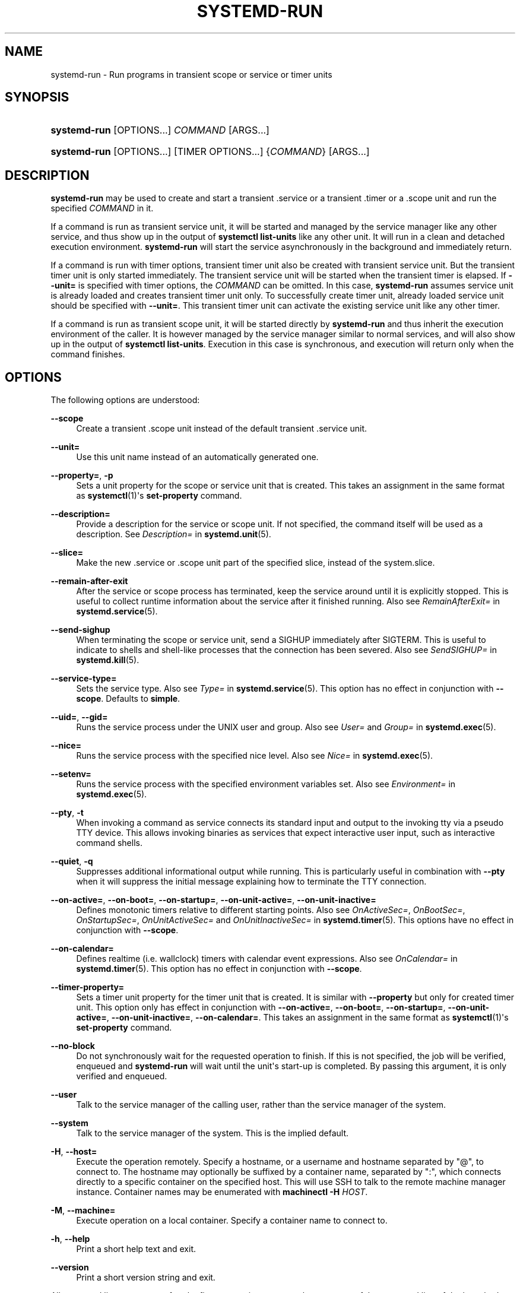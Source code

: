 '\" t
.TH "SYSTEMD\-RUN" "1" "" "systemd 221" "systemd-run"
.\" -----------------------------------------------------------------
.\" * Define some portability stuff
.\" -----------------------------------------------------------------
.\" ~~~~~~~~~~~~~~~~~~~~~~~~~~~~~~~~~~~~~~~~~~~~~~~~~~~~~~~~~~~~~~~~~
.\" http://bugs.debian.org/507673
.\" http://lists.gnu.org/archive/html/groff/2009-02/msg00013.html
.\" ~~~~~~~~~~~~~~~~~~~~~~~~~~~~~~~~~~~~~~~~~~~~~~~~~~~~~~~~~~~~~~~~~
.ie \n(.g .ds Aq \(aq
.el       .ds Aq '
.\" -----------------------------------------------------------------
.\" * set default formatting
.\" -----------------------------------------------------------------
.\" disable hyphenation
.nh
.\" disable justification (adjust text to left margin only)
.ad l
.\" -----------------------------------------------------------------
.\" * MAIN CONTENT STARTS HERE *
.\" -----------------------------------------------------------------
.SH "NAME"
systemd-run \- Run programs in transient scope or service or timer units
.SH "SYNOPSIS"
.HP \w'\fBsystemd\-run\fR\ 'u
\fBsystemd\-run\fR [OPTIONS...] \fICOMMAND\fR\ [ARGS...] 
.HP \w'\fBsystemd\-run\fR\ 'u
\fBsystemd\-run\fR [OPTIONS...] [TIMER\ OPTIONS...] {\fICOMMAND\fR} [ARGS...]
.SH "DESCRIPTION"
.PP
\fBsystemd\-run\fR
may be used to create and start a transient
\&.service
or a transient
\&.timer
or a
\&.scope
unit and run the specified
\fICOMMAND\fR
in it\&.
.PP
If a command is run as transient service unit, it will be started and managed by the service manager like any other service, and thus show up in the output of
\fBsystemctl list\-units\fR
like any other unit\&. It will run in a clean and detached execution environment\&.
\fBsystemd\-run\fR
will start the service asynchronously in the background and immediately return\&.
.PP
If a command is run with timer options, transient timer unit also be created with transient service unit\&. But the transient timer unit is only started immediately\&. The transient service unit will be started when the transient timer is elapsed\&. If
\fB\-\-unit=\fR
is specified with timer options, the
\fICOMMAND\fR
can be omitted\&. In this case,
\fBsystemd\-run\fR
assumes service unit is already loaded and creates transient timer unit only\&. To successfully create timer unit, already loaded service unit should be specified with
\fB\-\-unit=\fR\&. This transient timer unit can activate the existing service unit like any other timer\&.
.PP
If a command is run as transient scope unit, it will be started directly by
\fBsystemd\-run\fR
and thus inherit the execution environment of the caller\&. It is however managed by the service manager similar to normal services, and will also show up in the output of
\fBsystemctl list\-units\fR\&. Execution in this case is synchronous, and execution will return only when the command finishes\&.
.SH "OPTIONS"
.PP
The following options are understood:
.PP
\fB\-\-scope\fR
.RS 4
Create a transient
\&.scope
unit instead of the default transient
\&.service
unit\&.
.RE
.PP
\fB\-\-unit=\fR
.RS 4
Use this unit name instead of an automatically generated one\&.
.RE
.PP
\fB\-\-property=\fR, \fB\-p\fR
.RS 4
Sets a unit property for the scope or service unit that is created\&. This takes an assignment in the same format as
\fBsystemctl\fR(1)\*(Aqs
\fBset\-property\fR
command\&.
.RE
.PP
\fB\-\-description=\fR
.RS 4
Provide a description for the service or scope unit\&. If not specified, the command itself will be used as a description\&. See
\fIDescription=\fR
in
\fBsystemd.unit\fR(5)\&.
.RE
.PP
\fB\-\-slice=\fR
.RS 4
Make the new
\&.service
or
\&.scope
unit part of the specified slice, instead of the
system\&.slice\&.
.RE
.PP
\fB\-\-remain\-after\-exit\fR
.RS 4
After the service or scope process has terminated, keep the service around until it is explicitly stopped\&. This is useful to collect runtime information about the service after it finished running\&. Also see
\fIRemainAfterExit=\fR
in
\fBsystemd.service\fR(5)\&.
.RE
.PP
\fB\-\-send\-sighup\fR
.RS 4
When terminating the scope or service unit, send a SIGHUP immediately after SIGTERM\&. This is useful to indicate to shells and shell\-like processes that the connection has been severed\&. Also see
\fISendSIGHUP=\fR
in
\fBsystemd.kill\fR(5)\&.
.RE
.PP
\fB\-\-service\-type=\fR
.RS 4
Sets the service type\&. Also see
\fIType=\fR
in
\fBsystemd.service\fR(5)\&. This option has no effect in conjunction with
\fB\-\-scope\fR\&. Defaults to
\fBsimple\fR\&.
.RE
.PP
\fB\-\-uid=\fR, \fB\-\-gid=\fR
.RS 4
Runs the service process under the UNIX user and group\&. Also see
\fIUser=\fR
and
\fIGroup=\fR
in
\fBsystemd.exec\fR(5)\&.
.RE
.PP
\fB\-\-nice=\fR
.RS 4
Runs the service process with the specified nice level\&. Also see
\fINice=\fR
in
\fBsystemd.exec\fR(5)\&.
.RE
.PP
\fB\-\-setenv=\fR
.RS 4
Runs the service process with the specified environment variables set\&. Also see
\fIEnvironment=\fR
in
\fBsystemd.exec\fR(5)\&.
.RE
.PP
\fB\-\-pty\fR, \fB\-t\fR
.RS 4
When invoking a command as service connects its standard input and output to the invoking tty via a pseudo TTY device\&. This allows invoking binaries as services that expect interactive user input, such as interactive command shells\&.
.RE
.PP
\fB\-\-quiet\fR, \fB\-q\fR
.RS 4
Suppresses additional informational output while running\&. This is particularly useful in combination with
\fB\-\-pty\fR
when it will suppress the initial message explaining how to terminate the TTY connection\&.
.RE
.PP
\fB\-\-on\-active=\fR, \fB\-\-on\-boot=\fR, \fB\-\-on\-startup=\fR, \fB\-\-on\-unit\-active=\fR, \fB\-\-on\-unit\-inactive=\fR
.RS 4
Defines monotonic timers relative to different starting points\&. Also see
\fIOnActiveSec=\fR,
\fIOnBootSec=\fR,
\fIOnStartupSec=\fR,
\fIOnUnitActiveSec=\fR
and
\fIOnUnitInactiveSec=\fR
in
\fBsystemd.timer\fR(5)\&. This options have no effect in conjunction with
\fB\-\-scope\fR\&.
.RE
.PP
\fB\-\-on\-calendar=\fR
.RS 4
Defines realtime (i\&.e\&. wallclock) timers with calendar event expressions\&. Also see
\fIOnCalendar=\fR
in
\fBsystemd.timer\fR(5)\&. This option has no effect in conjunction with
\fB\-\-scope\fR\&.
.RE
.PP
\fB\-\-timer\-property=\fR
.RS 4
Sets a timer unit property for the timer unit that is created\&. It is similar with
\fB\-\-property\fR
but only for created timer unit\&. This option only has effect in conjunction with
\fB\-\-on\-active=\fR,
\fB\-\-on\-boot=\fR,
\fB\-\-on\-startup=\fR,
\fB\-\-on\-unit\-active=\fR,
\fB\-\-on\-unit\-inactive=\fR,
\fB\-\-on\-calendar=\fR\&. This takes an assignment in the same format as
\fBsystemctl\fR(1)\*(Aqs
\fBset\-property\fR
command\&.
.RE
.PP
\fB\-\-no\-block\fR
.RS 4
Do not synchronously wait for the requested operation to finish\&. If this is not specified, the job will be verified, enqueued and
\fBsystemd\-run\fR
will wait until the unit\*(Aqs start\-up is completed\&. By passing this argument, it is only verified and enqueued\&.
.RE
.PP
\fB\-\-user\fR
.RS 4
Talk to the service manager of the calling user, rather than the service manager of the system\&.
.RE
.PP
\fB\-\-system\fR
.RS 4
Talk to the service manager of the system\&. This is the implied default\&.
.RE
.PP
\fB\-H\fR, \fB\-\-host=\fR
.RS 4
Execute the operation remotely\&. Specify a hostname, or a username and hostname separated by
"@", to connect to\&. The hostname may optionally be suffixed by a container name, separated by
":", which connects directly to a specific container on the specified host\&. This will use SSH to talk to the remote machine manager instance\&. Container names may be enumerated with
\fBmachinectl \-H \fR\fB\fIHOST\fR\fR\&.
.RE
.PP
\fB\-M\fR, \fB\-\-machine=\fR
.RS 4
Execute operation on a local container\&. Specify a container name to connect to\&.
.RE
.PP
\fB\-h\fR, \fB\-\-help\fR
.RS 4
Print a short help text and exit\&.
.RE
.PP
\fB\-\-version\fR
.RS 4
Print a short version string and exit\&.
.RE
.PP
All command line arguments after the first non\-option argument become part of the command line of the launched process\&. If a command is run as service unit, its first argument needs to be an absolute binary path\&.
.SH "EXIT STATUS"
.PP
On success, 0 is returned, a non\-zero failure code otherwise\&.
.SH "EXAMPLES"
.PP
The following command will log the environment variables provided by systemd to services:
.sp
.if n \{\
.RS 4
.\}
.nf
# systemd\-run env
Running as unit run\-19945\&.service\&.
# journalctl \-u run\-19945\&.service
Sep 08 07:37:21 bupkis systemd[1]: Starting /usr/bin/env\&.\&.\&.
Sep 08 07:37:21 bupkis systemd[1]: Started /usr/bin/env\&.
Sep 08 07:37:21 bupkis env[19948]: PATH=/usr/local/sbin:/usr/local/bin:/usr/sbin:/usr/bin
Sep 08 07:37:21 bupkis env[19948]: LANG=en_US\&.UTF\-8
Sep 08 07:37:21 bupkis env[19948]: BOOT_IMAGE=/vmlinuz\-3\&.11\&.0\-0\&.rc5\&.git6\&.2\&.fc20\&.x86_64
.fi
.if n \{\
.RE
.\}
.PP
The following command invokes the
\fBupdatedb\fR(8)
tool, but lowers the block IO weight for it to 10\&. See
\fBsystemd.resource-control\fR(5)
for more information on the
\fIBlockIOWeight=\fR
property\&.
.sp
.if n \{\
.RS 4
.\}
.nf
# systemd\-run \-p BlockIOWeight=10 updatedb
.fi
.if n \{\
.RE
.\}
.PP
The following command will touch a file after 30 seconds\&.
.sp
.if n \{\
.RS 4
.\}
.nf
# date; systemd\-run \-\-on\-active=30 \-\-timer\-property=AccuracySec=100ms /bin/touch /tmp/foo
Mon Dec  8 20:44:24 KST 2014
Running as unit run\-71\&.timer\&.
Will run as unit run\-71\&.service\&.
# journalctl \-b \-u run\-71\&.timer
\-\- Logs begin at Fri 2014\-12\-05 19:09:21 KST, end at Mon 2014\-12\-08 20:44:54 KST\&. \-\-
Dec 08 20:44:38 container systemd[1]: Starting /bin/touch /tmp/foo\&.
Dec 08 20:44:38 container systemd[1]: Started /bin/touch /tmp/foo\&.
# journalctl \-b \-u run\-71\&.service
\-\- Logs begin at Fri 2014\-12\-05 19:09:21 KST, end at Mon 2014\-12\-08 20:44:54 KST\&. \-\-
Dec 08 20:44:48 container systemd[1]: Starting /bin/touch /tmp/foo\&.\&.\&.
Dec 08 20:44:48 container systemd[1]: Started /bin/touch /tmp/foo\&.
.fi
.if n \{\
.RE
.\}
.PP
The following command invokes
/bin/bash
as a service passing its standard input, output and error to the calling TTY\&.
.sp
.if n \{\
.RS 4
.\}
.nf
# systemd\-run \-t /bin/bash
.fi
.if n \{\
.RE
.\}
.SH "SEE ALSO"
.PP
\fBsystemd\fR(1),
\fBsystemctl\fR(1),
\fBsystemd.unit\fR(5),
\fBsystemd.service\fR(5),
\fBsystemd.scope\fR(5),
\fBsystemd.slice\fR(5),
\fBsystemd.exec\fR(5),
\fBsystemd.resource-control\fR(5),
\fBsystemd.timer\fR(5),
\fBmachinectl\fR(1)
